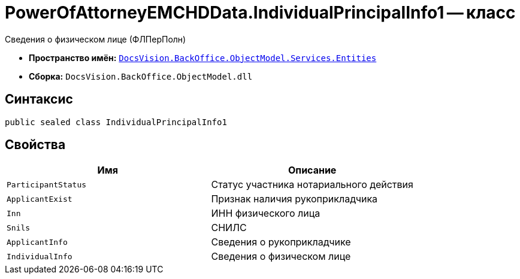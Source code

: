 = PowerOfAttorneyEMCHDData.IndividualPrincipalInfo1 -- класс

Сведения о физическом лице (ФЛПерПолн)

* *Пространство имён:* `xref:Entities/Entities_NS.adoc[DocsVision.BackOffice.ObjectModel.Services.Entities]`
* *Сборка:* `DocsVision.BackOffice.ObjectModel.dll`

== Синтаксис

[source,csharp]
----
public sealed class IndividualPrincipalInfo1
----

== Свойства

[cols=",",options="header"]
|===
|Имя |Описание

|`ParticipantStatus` |Статус участника нотариального действия
|`ApplicantExist` |Признак наличия рукоприкладчика
|`Inn` |ИНН физического лица
|`Snils` |СНИЛС
|`ApplicantInfo` |Сведения о рукоприкладчике
|`IndividualInfo` |Сведения о физическом лице
|===
